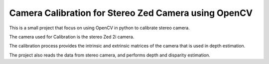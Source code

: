 Camera Calibration for Stereo Zed Camera using OpenCV
=====================================================

This is a small project that focus on using OpenCV in python to calibrate stereo camera.

The camera used for Calibration is the stereo Zed 2i camera.

The calibration process provides the intrinsic and extrinsic matrices of the camera that is used in depth estimation.

The project also reads the data from stereo camera, and performs depth and disparity estimation.